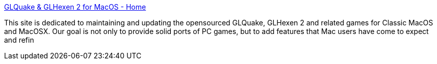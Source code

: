 :jbake-type: post
:jbake-status: published
:jbake-title: GLQuake & GLHexen 2 for MacOS - Home
:jbake-tags: software,freeware,open-source,macosx,jeu,_mois_mars,_année_2005
:jbake-date: 2005-03-15
:jbake-depth: ../
:jbake-uri: shaarli/1110902876000.adoc
:jbake-source: https://nicolas-delsaux.hd.free.fr/Shaarli?searchterm=http%3A%2F%2Fmacglquake.sourceforge.net%2F&searchtags=software+freeware+open-source+macosx+jeu+_mois_mars+_ann%C3%A9e_2005
:jbake-style: shaarli

http://macglquake.sourceforge.net/[GLQuake & GLHexen 2 for MacOS - Home]

This site is dedicated to maintaining and updating the opensourced GLQuake, GLHexen 2 and related games for Classic MacOS and MacOSX. Our goal is not only to provide solid ports of PC games, but to add features that Mac users have come to expect and refin
